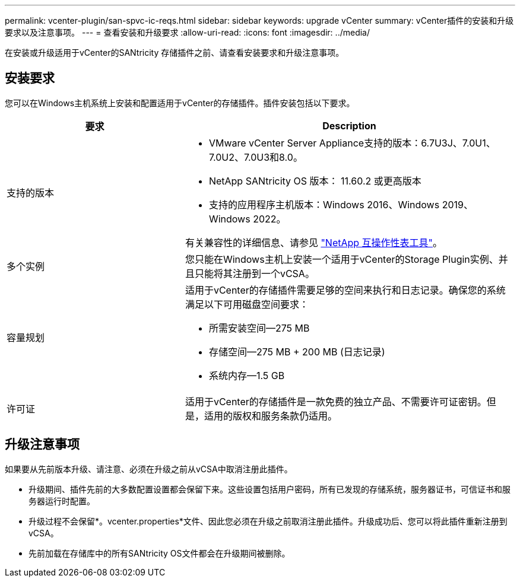 ---
permalink: vcenter-plugin/san-spvc-ic-reqs.html 
sidebar: sidebar 
keywords: upgrade vCenter 
summary: vCenter插件的安装和升级要求以及注意事项。 
---
= 查看安装和升级要求
:allow-uri-read: 
:icons: font
:imagesdir: ../media/


[role="lead"]
在安装或升级适用于vCenter的SANtricity 存储插件之前、请查看安装要求和升级注意事项。



== 安装要求

您可以在Windows主机系统上安装和配置适用于vCenter的存储插件。插件安装包括以下要求。

[cols="35h,~"]
|===
| 要求 | Description 


 a| 
支持的版本
 a| 
* VMware vCenter Server Appliance支持的版本：6.7U3J、7.0U1、7.0U2、7.0U3和8.0。
* NetApp SANtricity OS 版本： 11.60.2 或更高版本
* 支持的应用程序主机版本：Windows 2016、Windows 2019、Windows 2022。


有关兼容性的详细信息、请参见 http://mysupport.netapp.com/matrix["NetApp 互操作性表工具"^]。



 a| 
多个实例
 a| 
您只能在Windows主机上安装一个适用于vCenter的Storage Plugin实例、并且只能将其注册到一个vCSA。



 a| 
容量规划
 a| 
适用于vCenter的存储插件需要足够的空间来执行和日志记录。确保您的系统满足以下可用磁盘空间要求：

* 所需安装空间—275 MB
* 存储空间—275 MB + 200 MB (日志记录)
* 系统内存—1.5 GB




 a| 
许可证
 a| 
适用于vCenter的存储插件是一款免费的独立产品、不需要许可证密钥。但是，适用的版权和服务条款仍适用。

|===


== 升级注意事项

如果要从先前版本升级、请注意、必须在升级之前从vCSA中取消注册此插件。

* 升级期间、插件先前的大多数配置设置都会保留下来。这些设置包括用户密码，所有已发现的存储系统，服务器证书，可信证书和服务器运行时配置。
* 升级过程不会保留*。vcenter.properties*文件、因此您必须在升级之前取消注册此插件。升级成功后、您可以将此插件重新注册到vCSA。
* 先前加载在存储库中的所有SANtricity OS文件都会在升级期间被删除。

